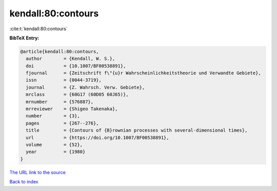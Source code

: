 kendall:80:contours
===================

:cite:t:`kendall:80:contours`

**BibTeX Entry:**

.. code-block:: bibtex

   @article{kendall:80:contours,
     author        = {Kendall, W. S.},
     doi           = {10.1007/BF00538891},
     fjournal      = {Zeitschrift f\"{u}r Wahrscheinlichkeitstheorie und Verwandte Gebiete},
     issn          = {0044-3719},
     journal       = {Z. Wahrsch. Verw. Gebiete},
     mrclass       = {60G17 (60D05 60J65)},
     mrnumber      = {576887},
     mrreviewer    = {Shigeo Takenaka},
     number        = {3},
     pages         = {267--276},
     title         = {Contours of {B}rownian processes with several-dimensional times},
     url           = {https://doi.org/10.1007/BF00538891},
     volume        = {52},
     year          = {1980}
   }

`The URL link to the source <https://doi.org/10.1007/BF00538891>`__


`Back to index <../By-Cite-Keys.html>`__
